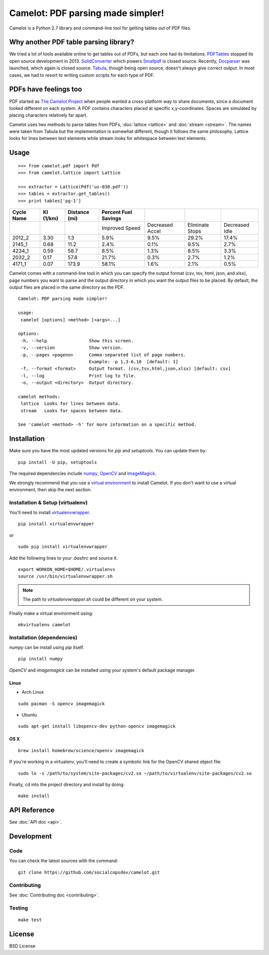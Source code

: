 .. camelot documentation master file, created by
   sphinx-quickstart on Tue Jul 19 13:44:18 2016.
   You can adapt this file completely to your liking, but it should at least
   contain the root `toctree` directive.

==================================
Camelot: PDF parsing made simpler!
==================================

Camelot is a Python 2.7 library and command-line tool for getting tables out of PDF files.

Why another PDF table parsing library?
======================================

We tried a lot of tools available online to get tables out of PDFs, but each one had its limitations. `PDFTables`_ stopped its open source development in 2013. `SolidConverter`_ which powers `Smallpdf`_ is closed source. Recently, `Docparser`_ was launched, which again is closed source. `Tabula`_, though being open source, doesn't always give correct output. In most cases, we had to resort to writing custom scripts for each type of PDF.

.. _PDFTables: https://pdftables.com/
.. _SolidConverter: http://www.soliddocuments.com/pdf/-to-word-converter/304/1
.. _Smallpdf: smallpdf.com
.. _Docparser: https://docparser.com/
.. _Tabula: http://tabula.technology/

PDFs have feelings too
======================

PDF started as `The Camelot Project`_ when people wanted a cross-platform way to share documents, since a document looked different on each system. A PDF contains characters placed at specific x,y-coordinates. Spaces are simulated by placing characters relatively far apart.

Camelot uses two methods to parse tables from PDFs, :doc:`lattice <lattice>` and :doc:`stream <stream>`. The names were taken from Tabula but the implementation is somewhat different, though it follows the same philosophy. Lattice looks for lines between text elements while stream looks for whitespace between text elements.

.. _The Camelot Project: http://www.planetpdf.com/planetpdf/pdfs/warnock_camelot.pdf

Usage
=====

::

    >>> from camelot.pdf import Pdf
    >>> from camelot.lattice import Lattice

    >>> extractor = Lattice(Pdf('us-030.pdf'))
    >>> tables = extractor.get_tables()
    >>> print tables['pg-1']

.. csv-table::
   :header: "Cycle Name","KI (1/km)","Distance (mi)","Percent Fuel Savings","","",""

   "","","","Improved Speed","Decreased Accel","Eliminate Stops","Decreased Idle"
   "2012_2","3.30","1.3","5.9%","9.5%","29.2%","17.4%"
   "2145_1","0.68","11.2","2.4%","0.1%","9.5%","2.7%"
   "4234_1","0.59","58.7","8.5%","1.3%","8.5%","3.3%"
   "2032_2","0.17","57.8","21.7%","0.3%","2.7%","1.2%"
   "4171_1","0.07","173.9","58.1%","1.6%","2.1%","0.5%"

Camelot comes with a command-line tool in which you can specify the output format (csv, tsv, html, json, and xlsx), page numbers you want to parse and the output directory in which you want the output files to be placed. By default, the output files are placed in the same directory as the PDF.

::

    Camelot: PDF parsing made simpler!

    usage:
     camelot [options] <method> [<args>...]

    options:
     -h, --help                Show this screen.
     -v, --version             Show version.
     -p, --pages <pageno>      Comma-separated list of page numbers.
                               Example: -p 1,3-6,10  [default: 1]
     -f, --format <format>     Output format. (csv,tsv,html,json,xlsx) [default: csv]
     -l, --log                 Print log to file.
     -o, --output <directory>  Output directory.

    camelot methods:
     lattice  Looks for lines between data.
     stream   Looks for spaces between data.

    See 'camelot <method> -h' for more information on a specific method.

Installation
============

Make sure you have the most updated versions for `pip` and `setuptools`. You can update them by::

    pip install -U pip, setuptools

The required dependencies include `numpy`_, `OpenCV`_ and `ImageMagick`_.

.. _numpy: http://www.numpy.org/
.. _OpenCV: http://opencv.org/
.. _ImageMagick: http://www.imagemagick.org/script/index.php

We strongly recommend that you use a `virtual environment`_ to install Camelot. If you don't want to use a virtual environment, then skip the next section.

Installation & Setup (virtualenv)
---------------------------------

You'll need to install `virtualenvwrapper`_.

::

    pip install virtualenvwrapper

or

::

    sudo pip install virtualenvwrapper

Add the following lines to your `.bashrc` and source it.

::

    export WORKON_HOME=$HOME/.virtualenvs
    source /usr/bin/virtualenvwrapper.sh

.. note:: The path to `virtualenvwrapper.sh` could be different on your system.

Finally make a virtual environment using::

    mkvirtualenv camelot

Installation (dependencies)
---------------------------

`numpy` can be install using `pip` itself.

::

    pip install numpy

`OpenCV` and `imagemagick` can be installed using your system's default package manager.

Linux
^^^^^

* Arch Linux

::

    sudo pacman -S opencv imagemagick

* Ubuntu

::

    sudo apt-get install libopencv-dev python-opencv imagemagick

OS X
^^^^

::

    brew install homebrew/science/opencv imagemagick

If you're working in a virtualenv, you'll need to create a symbolic link for the OpenCV shared object file::

    sudo ln -s /path/to/system/site-packages/cv2.so ~/path/to/virtualenv/site-packages/cv2.so

Finally, ``cd`` into the project directory and install by doing::

    make install

.. _virtual environment: http://virtualenvwrapper.readthedocs.io/en/latest/install.html#basic-installation
.. _virtualenvwrapper: https://virtualenvwrapper.readthedocs.io/en/latest/

API Reference
=============

See :doc:`API doc <api>`.

Development
===========

Code
----

You can check the latest sources with the command::

    git clone https://github.com/socialcopsdev/camelot.git

Contributing
------------

See :doc:`Contributing doc <contributing>`.

Testing
-------

::

    make test

License
=======

BSD License